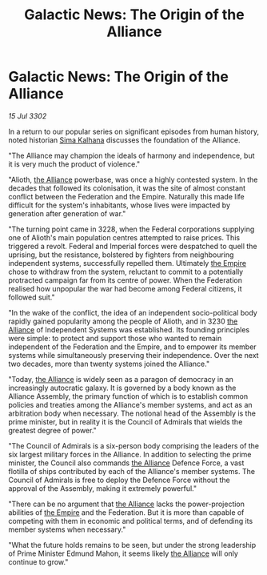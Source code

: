 :PROPERTIES:
:ID:       32671964-b513-4b29-844f-ba37c97b0591
:END:
#+title: Galactic News: The Origin of the Alliance
#+filetags: :3302:galnet:

* Galactic News: The Origin of the Alliance

/15 Jul 3302/

In a return to our popular series on significant episodes from human history, noted historian [[id:e13ec234-b603-4a29-870d-2b87410195ea][Sima Kalhana]] discusses the foundation of the Alliance. 

"The Alliance may champion the ideals of harmony and independence, but it is very much the product of violence." 

"Alioth, [[id:1d726aa0-3e07-43b4-9b72-074046d25c3c][the Alliance]] powerbase, was once a highly contested system. In the decades that followed its colonisation, it was the site of almost constant conflict between the Federation and the Empire. Naturally this made life difficult for the system's inhabitants, whose lives were impacted by generation after generation of war." 

"The turning point came in 3228, when the Federal corporations supplying one of Alioth's main population centres attempted to raise prices. This triggered a revolt. Federal and Imperial forces were despatched to quell the uprising, but the resistance, bolstered by fighters from neighbouring independent systems, successfully repelled them. Ultimately [[id:77cf2f14-105e-4041-af04-1213f3e7383c][the Empire]] chose to withdraw from the system, reluctant to commit to a potentially protracted campaign far from its centre of power. When the Federation realised how unpopular the war had become among Federal citizens, it followed suit." 

"In the wake of the conflict, the idea of an independent socio-political body rapidly gained popularity among the people of Alioth, and in 3230 [[id:1d726aa0-3e07-43b4-9b72-074046d25c3c][the Alliance]] of Independent Systems was established. Its founding principles were simple: to protect and support those who wanted to remain independent of the Federation and the Empire, and to empower its member systems while simultaneously preserving their independence. Over the next two decades, more than twenty systems joined the Alliance." 

"Today, [[id:1d726aa0-3e07-43b4-9b72-074046d25c3c][the Alliance]] is widely seen as a paragon of democracy in an increasingly autocratic galaxy. It is governed by a body known as the Alliance Assembly, the primary function of which is to establish common policies and treaties among the Alliance's member systems, and act as an arbitration body when necessary. The notional head of the Assembly is the prime minister, but in reality it is the Council of Admirals that wields the greatest degree of power." 

"The Council of Admirals is a six-person body comprising the leaders of the six largest military forces in the Alliance. In addition to selecting the prime minister, the Council also commands [[id:1d726aa0-3e07-43b4-9b72-074046d25c3c][the Alliance]] Defence Force, a vast flotilla of ships contributed by each of the Alliance's member systems. The Council of Admirals is free to deploy the Defence Force without the approval of the Assembly, making it extremely powerful." 

"There can be no argument that [[id:1d726aa0-3e07-43b4-9b72-074046d25c3c][the Alliance]] lacks the power-projection abilities of [[id:77cf2f14-105e-4041-af04-1213f3e7383c][the Empire]] and the Federation. But it is more than capable of competing with them in economic and political terms, and of defending its member systems when necessary." 

"What the future holds remains to be seen, but under the strong leadership of Prime Minister Edmund Mahon, it seems likely [[id:1d726aa0-3e07-43b4-9b72-074046d25c3c][the Alliance]] will only continue to grow."
